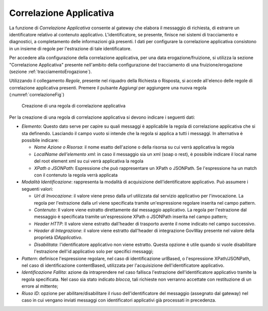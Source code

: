 .. _correlazione:

Correlazione Applicativa
^^^^^^^^^^^^^^^^^^^^^^^^

La funzione di *Correlazione Applicativa* consente al gateway che
elabora il messaggio di richiesta, di estrarre un identificatore
relativo al contenuto applicativo. L'identificatore, se presente,
finisce nei sistemi di tracciamento e diagnostici, a completamento delle
informazioni già presenti. I dati per configurare la correlazione
applicativa consistono in un insieme di regole per l'estrazione di tale
identificatore.

Per accedere alla configurazione della correlazione applicativa, per una
data erogazione/fruizione, si utilizza la sezione "Correlazione
Applicativa" presente nell'ambito della configurazione del tracciamento
di una fruizione/erogazione (sezione :ref:`tracciamentoErogazione`).

Utilizzando il collegamento *Regole*, presente nel riquadro della
Richiesta o Risposta, si accede all'elenco delle regole di correlazione
applicativa presenti. Premere il pulsante *Aggiungi* per aggiungere una
nuova regola (:numref:`correlazioneFig`)

   .. figure:: ../_figure_console/CorrelazioneApplicativa-new.png
    :scale: 100%
    :align: center
    :name: correlazioneFig

    Creazione di una regola di correlazione applicativa

Per la creazione di una regola di correlazione applicativa si devono
indicare i seguenti dati:

-  *Elemento*: Questo dato serve per capire su quali messaggi è
   applicabile la regola di correlazione applicativa che si sta
   definendo. Lasciando il campo vuoto si intende che la regola si
   applica a tutti i messaggi. In alternativa è possibile indicare:

   -  *Nome Azione o Risorsa*: il nome esatto dell'azione o della
      risorsa su cui verrà applicativa la regola

   -  *LocalName dell'elemento xml*: in caso il messaggio sia un xml
      (soap o rest), è possibile indicare il local name del root element
      xml su cui verrà applicativa la regola

   -  *XPath o JSONPath*: Espressione che può rappresentare un XPath o
      JSONPath. Se l'espressione ha un match con il contenuto la regola
      verrà applicata

-  *Modalità Identificazione*: rappresenta la modalità di acquisizione
   dell'identificatore applicativo. Può assumere i seguenti valori:

   -  *Url di Invocazione*: il valore viene preso dalla url utilizzata dal
      servizio applicativo per l'invocazione. La regola per l'estrazione
      dalla url viene specificata tramite un'espressione regolare
      inserita nel campo pattern.

   -  *Contenuto*: Il valore viene estratto direttamente dal
      messaggio applicativo. La regola per l'estrazione dal messaggio è
      specificata tramite un'espressione XPath o JSONPath inserita nel
      campo pattern;

   -  *Header HTTP*: Il valore viene estratto dall'header di trasporto
      avente il nome indicato nel campo successivo.

   -  *Header di Integrazione*: il valore viene estratto dall'header di integrazione
      GovWay presente nel valore della proprietà *IDApplicativo*.

   -  *Disabilitata*: l'identificatore applicativo non viene estratto.
      Questa opzione è utile quando si vuole disabilitare l'estrazione
      dell'id applicativo solo per specifici messaggi;

-  *Pattern*: definisce l'espressione regolare, nel caso di
   identificazione urlBased, o l'espressione XPath/JSONPath, nel caso di
   identificazione contentBased, utilizzata per l'acquisizione
   dell'identificatore applicativo.

-  *Identificazione Fallita*: azione da intraprendere nel caso fallisca
   l'estrazione dell'identificatore applicativo tramite la regola
   specificata. Nel caso sia stato indicato *blocca*, tali richieste non
   verranno accettate con restituzione di un errore al mittente;

-  *Riuso ID*: opzione per abilitare/disabilitare il riuso
   dell'identificatore del messaggio (assegnato dal gateway) nel caso in
   cui vengano inviati messaggi con identificatori applicativi già
   processati in precedenza.
